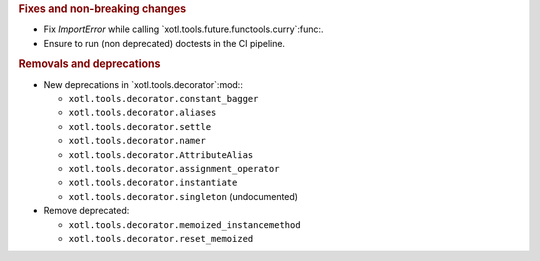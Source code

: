 .. rubric:: Fixes and non-breaking changes

- Fix `ImportError` while calling `xotl.tools.future.functools.curry`:func:.

- Ensure to run (non deprecated) doctests in the CI pipeline.

.. rubric:: Removals and deprecations

- New deprecations in `xotl.tools.decorator`:mod:\ :

  - ``xotl.tools.decorator.constant_bagger``
  - ``xotl.tools.decorator.aliases``
  - ``xotl.tools.decorator.settle``
  - ``xotl.tools.decorator.namer``
  - ``xotl.tools.decorator.AttributeAlias``
  - ``xotl.tools.decorator.assignment_operator``
  - ``xotl.tools.decorator.instantiate``
  - ``xotl.tools.decorator.singleton`` (undocumented)

- Remove deprecated:

  - ``xotl.tools.decorator.memoized_instancemethod``
  - ``xotl.tools.decorator.reset_memoized``
